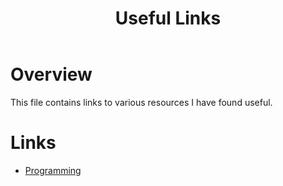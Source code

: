 #+TITLE: Useful Links

* Overview

This file contains links to various resources I have found useful.

* Links

+ [[./links/programming.org][Programming]]
